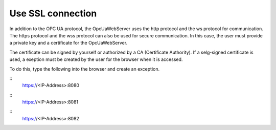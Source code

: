 Use SSL connection
===================

In addition to the OPC UA protocol, the OpcUaWebServer uses the http protocol and the ws 
protocol for communication. The https protocol and the wss protocol can also be used for
secure communication. In this case, the user must provide a private key and a certificate 
for the OpcUaWebServer. 

The certificate can be signed by yourself or authorized by a CA (Certificate Authority).
If a selg-signed certificate is used, a exeption must be created by the user for the
browser when it is accessed. 

To do this, type the following into the browser and create an exception.

::
    https://<IP-Address>:8080

::
    https://<IP-Address>:8081

::
    https://<IP-Address>:8082
